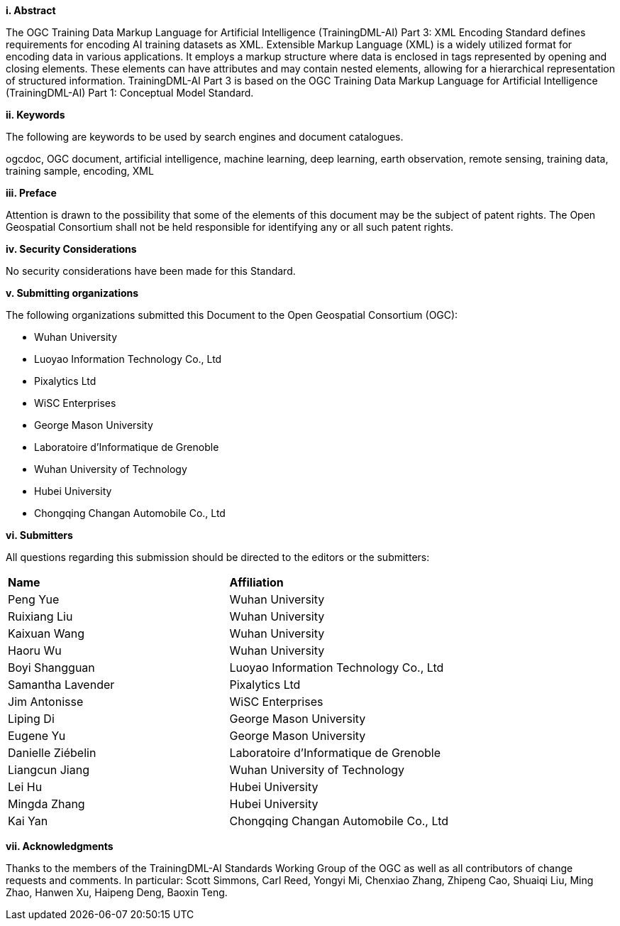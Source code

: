 [[abstract]]
[big]*i.     Abstract*

The OGC Training Data Markup Language for Artificial Intelligence (TrainingDML-AI) Part 3: XML Encoding Standard defines requirements for encoding AI training datasets as XML. Extensible Markup Language (XML) is a widely utilized format for encoding data in various applications. It employs a markup structure where data is enclosed in tags represented by opening and closing elements. These elements can have attributes and may contain nested elements, allowing for a hierarchical representation of structured information. TrainingDML-AI Part 3 is based on the OGC Training Data Markup Language for Artificial Intelligence (TrainingDML-AI) Part 1: Conceptual Model Standard.

[[keywords]]
[big]*ii.    Keywords*

The following are keywords to be used by search engines and document catalogues.

ogcdoc, OGC document, artificial intelligence, machine learning, deep learning, earth observation, remote sensing, training data, training sample, encoding, XML

[[preface]]
[big]*iii.   Preface*

Attention is drawn to the possibility that some of the elements of this document may be the subject of patent rights. The Open Geospatial Consortium shall not be held responsible for identifying any or all such patent rights.

[[security_considerations]]
[big]*iv.    Security Considerations*

No security considerations have been made for this Standard.

[[submitting_organizations]]
[big]*v.    Submitting organizations*

The following organizations submitted this Document to the Open Geospatial Consortium (OGC): 

* Wuhan University
* Luoyao Information Technology Co., Ltd
* Pixalytics Ltd
* WiSC Enterprises
* George Mason University
* Laboratoire d'Informatique de Grenoble
* Wuhan University of Technology
* Hubei University
* Chongqing Changan Automobile Co., Ltd


[[submitters]]
[big]*vi.     Submitters*

All questions regarding this submission should be directed to the editors or the submitters:

|===
|*Name* |*Affiliation*
|Peng Yue |Wuhan University
|Ruixiang Liu |Wuhan University
|Kaixuan Wang |Wuhan University
|Haoru Wu |Wuhan University
|Boyi Shangguan |Luoyao Information Technology Co., Ltd
|Samantha Lavender |Pixalytics Ltd
|Jim Antonisse |WiSC Enterprises
|Liping Di |George Mason University
|Eugene Yu |George Mason University
|Danielle Ziébelin |Laboratoire d’Informatique de Grenoble
|Liangcun Jiang |Wuhan University of Technology
|Lei Hu |Hubei University
|Mingda Zhang |Hubei University
|Kai Yan |Chongqing Changan Automobile Co., Ltd
|===

[[acknowledgments]]
[big]*vii.    Acknowledgments*

Thanks to the members of the TrainingDML-AI Standards Working Group of the OGC as well as all contributors of change requests and comments. In particular: Scott Simmons, Carl Reed, Yongyi Mi, Chenxiao Zhang, Zhipeng Cao, Shuaiqi Liu, Ming Zhao, Hanwen Xu, Haipeng Deng, Baoxin Teng.